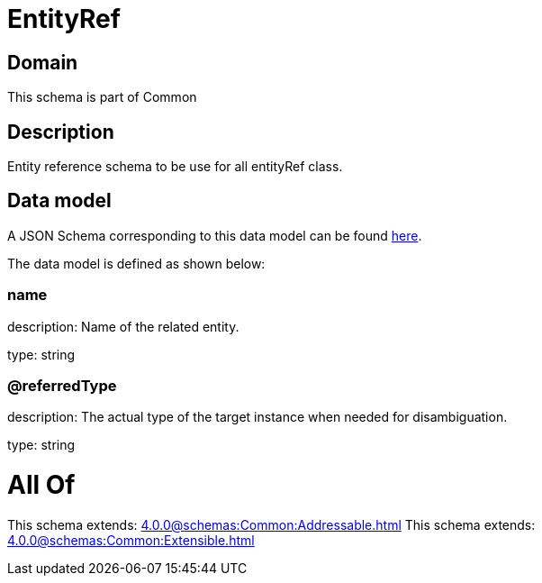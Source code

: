 = EntityRef

[#domain]
== Domain

This schema is part of Common

[#description]
== Description

Entity reference schema to be use for all entityRef class.


[#data_model]
== Data model

A JSON Schema corresponding to this data model can be found https://tmforum.org[here].

The data model is defined as shown below:


=== name
description: Name of the related entity.

type: string


=== @referredType
description: The actual type of the target instance when needed for disambiguation.

type: string


= All Of 
This schema extends: xref:4.0.0@schemas:Common:Addressable.adoc[]
This schema extends: xref:4.0.0@schemas:Common:Extensible.adoc[]
